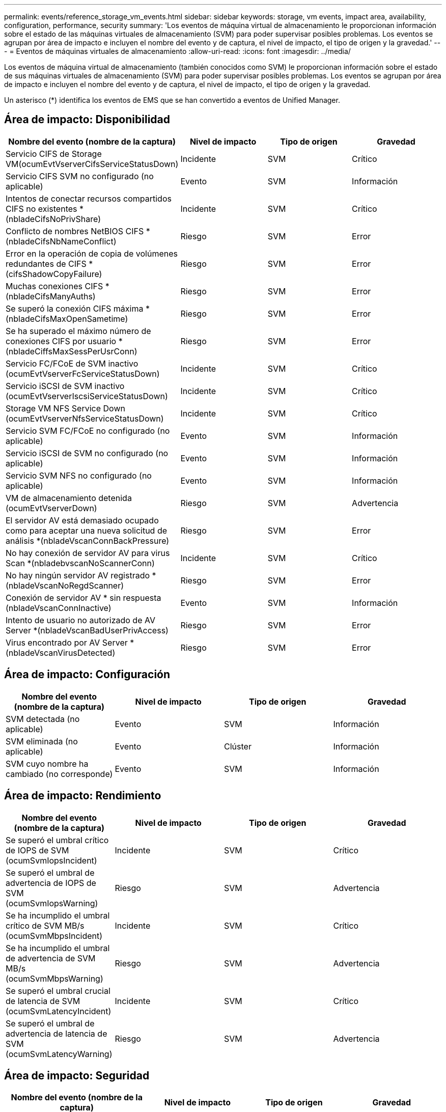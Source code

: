 ---
permalink: events/reference_storage_vm_events.html 
sidebar: sidebar 
keywords: storage, vm events, impact area, availability, configuration, performance, security 
summary: 'Los eventos de máquina virtual de almacenamiento le proporcionan información sobre el estado de las máquinas virtuales de almacenamiento (SVM) para poder supervisar posibles problemas. Los eventos se agrupan por área de impacto e incluyen el nombre del evento y de captura, el nivel de impacto, el tipo de origen y la gravedad.' 
---
= Eventos de máquinas virtuales de almacenamiento
:allow-uri-read: 
:icons: font
:imagesdir: ../media/


[role="lead"]
Los eventos de máquina virtual de almacenamiento (también conocidos como SVM) le proporcionan información sobre el estado de sus máquinas virtuales de almacenamiento (SVM) para poder supervisar posibles problemas. Los eventos se agrupan por área de impacto e incluyen el nombre del evento y de captura, el nivel de impacto, el tipo de origen y la gravedad.

Un asterisco (*) identifica los eventos de EMS que se han convertido a eventos de Unified Manager.



== Área de impacto: Disponibilidad

|===
| Nombre del evento (nombre de la captura) | Nivel de impacto | Tipo de origen | Gravedad 


 a| 
Servicio CIFS de Storage VM(ocumEvtVserverCifsServiceStatusDown)
 a| 
Incidente
 a| 
SVM
 a| 
Crítico



 a| 
Servicio CIFS SVM no configurado (no aplicable)
 a| 
Evento
 a| 
SVM
 a| 
Información



 a| 
Intentos de conectar recursos compartidos CIFS no existentes *(nbladeCifsNoPrivShare)
 a| 
Incidente
 a| 
SVM
 a| 
Crítico



 a| 
Conflicto de nombres NetBIOS CIFS *(nbladeCifsNbNameConflict)
 a| 
Riesgo
 a| 
SVM
 a| 
Error



 a| 
Error en la operación de copia de volúmenes redundantes de CIFS *(cifsShadowCopyFailure)
 a| 
Riesgo
 a| 
SVM
 a| 
Error



 a| 
Muchas conexiones CIFS *(nbladeCifsManyAuths)
 a| 
Riesgo
 a| 
SVM
 a| 
Error



 a| 
Se superó la conexión CIFS máxima *(nbladeCifsMaxOpenSametime)
 a| 
Riesgo
 a| 
SVM
 a| 
Error



 a| 
Se ha superado el máximo número de conexiones CIFS por usuario *(nbladeCiffsMaxSessPerUsrConn)
 a| 
Riesgo
 a| 
SVM
 a| 
Error



 a| 
Servicio FC/FCoE de SVM inactivo (ocumEvtVserverFcServiceStatusDown)
 a| 
Incidente
 a| 
SVM
 a| 
Crítico



 a| 
Servicio iSCSI de SVM inactivo (ocumEvtVserverIscsiServiceStatusDown)
 a| 
Incidente
 a| 
SVM
 a| 
Crítico



 a| 
Storage VM NFS Service Down (ocumEvtVserverNfsServiceStatusDown)
 a| 
Incidente
 a| 
SVM
 a| 
Crítico



 a| 
Servicio SVM FC/FCoE no configurado (no aplicable)
 a| 
Evento
 a| 
SVM
 a| 
Información



 a| 
Servicio iSCSI de SVM no configurado (no aplicable)
 a| 
Evento
 a| 
SVM
 a| 
Información



 a| 
Servicio SVM NFS no configurado (no aplicable)
 a| 
Evento
 a| 
SVM
 a| 
Información



 a| 
VM de almacenamiento detenida (ocumEvtVserverDown)
 a| 
Riesgo
 a| 
SVM
 a| 
Advertencia



 a| 
El servidor AV está demasiado ocupado como para aceptar una nueva solicitud de análisis *(nbladeVscanConnBackPressure)
 a| 
Riesgo
 a| 
SVM
 a| 
Error



 a| 
No hay conexión de servidor AV para virus Scan *(nbladebvscanNoScannerConn)
 a| 
Incidente
 a| 
SVM
 a| 
Crítico



 a| 
No hay ningún servidor AV registrado *(nbladeVscanNoRegdScanner)
 a| 
Riesgo
 a| 
SVM
 a| 
Error



 a| 
Conexión de servidor AV * sin respuesta (nbladeVscanConnInactive)
 a| 
Evento
 a| 
SVM
 a| 
Información



 a| 
Intento de usuario no autorizado de AV Server *(nbladeVscanBadUserPrivAccess)
 a| 
Riesgo
 a| 
SVM
 a| 
Error



 a| 
Virus encontrado por AV Server *(nbladeVscanVirusDetected)
 a| 
Riesgo
 a| 
SVM
 a| 
Error

|===


== Área de impacto: Configuración

|===
| Nombre del evento (nombre de la captura) | Nivel de impacto | Tipo de origen | Gravedad 


 a| 
SVM detectada (no aplicable)
 a| 
Evento
 a| 
SVM
 a| 
Información



 a| 
SVM eliminada (no aplicable)
 a| 
Evento
 a| 
Clúster
 a| 
Información



 a| 
SVM cuyo nombre ha cambiado (no corresponde)
 a| 
Evento
 a| 
SVM
 a| 
Información

|===


== Área de impacto: Rendimiento

|===
| Nombre del evento (nombre de la captura) | Nivel de impacto | Tipo de origen | Gravedad 


 a| 
Se superó el umbral crítico de IOPS de SVM (ocumSvmIopsIncident)
 a| 
Incidente
 a| 
SVM
 a| 
Crítico



 a| 
Se superó el umbral de advertencia de IOPS de SVM (ocumSvmIopsWarning)
 a| 
Riesgo
 a| 
SVM
 a| 
Advertencia



 a| 
Se ha incumplido el umbral crítico de SVM MB/s (ocumSvmMbpsIncident)
 a| 
Incidente
 a| 
SVM
 a| 
Crítico



 a| 
Se ha incumplido el umbral de advertencia de SVM MB/s (ocumSvmMbpsWarning)
 a| 
Riesgo
 a| 
SVM
 a| 
Advertencia



 a| 
Se superó el umbral crucial de latencia de SVM (ocumSvmLatencyIncident)
 a| 
Incidente
 a| 
SVM
 a| 
Crítico



 a| 
Se superó el umbral de advertencia de latencia de SVM (ocumSvmLatencyWarning)
 a| 
Riesgo
 a| 
SVM
 a| 
Advertencia

|===


== Área de impacto: Seguridad

|===
| Nombre del evento (nombre de la captura) | Nivel de impacto | Tipo de origen | Gravedad 


 a| 
Registro de auditoría desactivado (ocumVserverAuditLogdeshabilitado)
 a| 
Riesgo
 a| 
SVM
 a| 
Advertencia



 a| 
Banner de inicio de sesión deshabilitado (ocumVserverLoginBannerDisabled)
 a| 
Riesgo
 a| 
SVM
 a| 
Advertencia



 a| 
SSH está utilizando Ciphers no seguros(ocumVserverSSHInsecure)
 a| 
Riesgo
 a| 
SVM
 a| 
Advertencia



 a| 
Banner de inicio de sesión cambiado (ocumVserverLoginBannerChanged)
 a| 
Riesgo
 a| 
SVM
 a| 
Advertencia



 a| 
La supervisión antiransomware de la máquina virtual de almacenamiento está deshabilitada (antireomwareSvmStateDisabled).
 a| 
Riesgo
 a| 
SVM
 a| 
Advertencia



 a| 
La supervisión antiransomware de la máquina virtual de almacenamiento está habilitada (modo de aprendizaje) (antiRansomwareSvmStateDryrun)
 a| 
Evento
 a| 
SVM
 a| 
Información



 a| 
Storage VM es adecuado para la supervisión antiransomware (modo de aprendizaje) (ocumEvtSvmArwCandidate)
 a| 
Evento
 a| 
SVM
 a| 
Información

|===